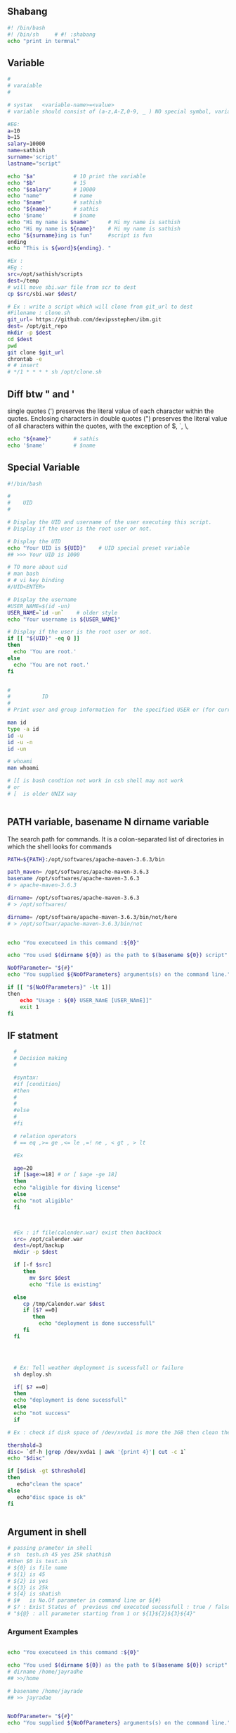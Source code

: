 ** Shabang
#+BEGIN_SRC sh
  #! /bin/bash
  #! /bin/sh     # #! :shabang
  echo "print in termnal"
#+END_SRC
** Variable
#+BEGIN_SRC sh
  #
  # varaiable 
  #

  # systax   <variable-name>=<value>
  # variable should consist of (a-z,A-Z,0-9, _ ) NO special symbol, variable should not start with number

  #EG:
  a=10
  b=15
  salary=10000
  name=sathish
  surname='script'
  lastname="script"         

  echo "$a"            # 10 print the variable
  echo "$b"            # 15
  echo "$salary"       # 10000
  echo "name"          # name 
  echo "$name"         # sathish
  echo "${name}"       # sathis
  echo '$name'         # $name
  echo "Hi my name is $name"      # Hi my name is sathish
  echo "Hi my name is ${name}"    # Hi my name is sathish
  echo "${surname}ing is fun"     #script is fun
  ending
  echo "This is ${word}${ending}. "

  #Ex : 
  #Eg : 
  src=/opt/sathish/scripts
  dest=/temp
  # will move sbi.war file from scr to dest
  cp $src/sbi.war $dest/

  # Ex : write a script which will clone from git_url to dest
  #Filename : clone.sh
  git_url= https://github.com/devipsstephen/ibm.git
  dest= /opt/git_repo
  mkdir -p $dest
  cd $dest
  pwd
  git clone $git_url
  chrontab -e
  # # insert
  # */1 * * * * sh /opt/clone.sh  

#+END_SRC

** Diff btw " and ' 
single quotes (') preserves the literal value of each character within the quotes. 
Enclosing characters in double quotes (") preserves the literal value of all characters within the quotes, with the exception of $, `, \,

#+BEGIN_SRC sh
echo "${name}"       # sathis
echo '$name'         # $name
#+END_SRC

** Special Variable
#+BEGIN_SRC sh
#!/bin/bash

#
#    UID
# 

# Display the UID and username of the user executing this script.
# Display if the user is the root user or not.

# Display the UID
echo "Your UID is ${UID}"    # UID special preset variable 
## >>> Your UID is 1000

# TO more about uid 
# man bash
# # vi key binding
#/UID<ENTER>

# Display the username
#USER_NAME=$(id -un)
USER_NAME=`id -un`    # older style 
echo "Your username is ${USER_NAME}"

# Display if the user is the root user or not.
if [[ "${UID}" -eq 0 ]]
then
  echo 'You are root.'
else
  echo 'You are not root.'
fi


#
#          ID
#
# Print user and group information for  the specified USER or (for current user

man id
type -a id
id -u
id -u -n
id -un

# whoami
man whoami

# [[ is bash condtion not work in csh shell may not work
# or 
# [  is older UNIX way


#+END_SRC

** PATH variable,  basename N dirname variable

The search path for commands.  
It is  a  colon-separated  list of directories  in  which  the  shell looks for commands
#+BEGIN_SRC sh
PATH=${PATH}:/opt/softwares/apache-maven-3.6.3/bin

path_maven= /opt/softwares/apache-maven-3.6.3 
basename /opt/softwares/apache-maven-3.6.3
# > apache-maven-3.6.3

dirname= /opt/softwares/apache-maven-3.6.3
# > /opt/softwares/

dirname= /opt/software/apache-maven-3.6.3/bin/not/here
# > /opt/softwar/apache-maven-3.6.3/bin/not
#+END_SRC

#+BEGIN_SRC sh

echo "You executeed in this command :${0}"

echo "You used $(dirname ${0}) as the path to $(basename ${0}) script"

NoOfParameter= "${#}"
echo "You supplied ${NoOfParameters} arguments(s) on the command line."

if [[ "${NoOfParameters}" -lt 1]]
then 
    echo "Usage : ${0} USER_NAmE [USER_NAmE]]"
    exit 1
fi

#+END_SRC

** IF statment 
#+BEGIN_SRC sh
  #
  # Decision making
  #

  #syntax:
  #if [condition]
  #then
  #
  #
  #else
  #
  #fi

  # relation operators
  # == eq ,>= ge ,<= le ,=! ne , < gt , > lt 

  #Ex

  age=20
  if [$age>=18] # or [ $age -ge 18]
  then
  echo "aligible for diving license"
  else
  echo "not aligible"
  fi



  #Ex : if file(calender.war) exist then backback
  src= /opt/calender.war
  dest=/opt/backup
  mkdir -p $dest

  if [-f $src]
     then
       mv $src $dest
       echo "file is existing"
       
  else
     cp /tmp/Calender.war $dest
     if [$? ==0]
        then 
          echo "deployment is done successfull"
     fi
  fi




  # Ex: Tell weather deployment is sucessfull or failure 
  sh deploy.sh

  if[ $? ==0]
  then
  echo "deployment is done sucessfull"
  else 
  echo "not success"
  if

# Ex : check if disk space of /dev/xvda1 is more the 3GB then clean the space

thershold=3
disc= `df-h |grep /dev/xvda1 | awk '{print 4}'| cut -c 1`
echo "$disc"

if [$disk -gt $threshold]
then 
   echo"clean the space"
else
   echo"disc space is ok"
fi


#+END_SRC

** Argument in shell
#+BEGIN_SRC sh
  # passing prameter in shell 
  # sh  tesh.sh 45 yes 25k shathish
  #then $0 is test.sh
  # ${0} is file name
  # ${1} is 45
  # ${2} is yes
  # ${3} is 25k
  # ${4} is shatish
  # $#   is No.Of parameter in command line or ${#}
  # $? : Exist Status of  previous cmd executed sucessfull : true / false(not exectued sucessfull)
  # "${@} : all parameter starting from 1 or ${1}${2}${3}${4}"
#+END_SRC
*** Argument Examples
#+BEGIN_SRC sh

echo "You executeed in this command :${0}"

echo "You used $(dirname ${0}) as the path to $(basename ${0}) script"
# dirname /home/jayradhe
## >>/home

# basename /home/jayrade
## >> jayradae


NoOfParameter= "${#}"
echo "You supplied ${NoOfParameters} arguments(s) on the command line."

if [[ "${NoOfParameters}" -lt 1]]
then 
    echo "Usage : ${0} USER_NAmE [USER_NAmE]]"
    exit 1
fi

# Generate and display a password for each parameter
do
 PASSWORD=$(date +%s%N | sha256sum | head -c48)
  echo "${USER_NAME}: ${PASSWORD}"
done
#+END_SRC

** READ 
read -p “ prompt_text”

Here we read the data along with some hint text . The hint text helps the user in what he/she has to enter . -p here stands for the prompt . The hint text also called the prompt text.
#+BEGIN_SRC sh
#!/bin/bash

# This script creates an account on the local system.
# You will be prompted for the account name and password.

# Ask for the user name.
read -p 'Enter the username to create: ' USER_NAME 

# Ask for the real name.
read -p 'Enter the name of the person who this account is for: ' USER_DETAILS

# Ask for the password.
# read -p 'Enter the password to use for the account: ' PASSWORD

read -s -p "Enter Password: " password
echo $password

# Create the user.
useradd -c "${USER_DETAILS}" -m ${USER_NAME}

# Set the password for the user.
# NOTE: You can also use the following command:
#    echo "${USER_NAME}:${PASSWORD}" | chpasswd
echo ${PASSWORD} | passwd --stdin ${USER_NAME}

# Force password change on first login.
passwd -e ${USER_NAME}
#+END_SRC
** RANDOm 
#+BEGIN_SRC sh
#!/bin/bash

# This script generates a list of random passwords.

# A random number as a password.
PASSWORD="${RANDOM}"
echo "${PASSWORD}"

# Three random numbers together.
PASSWORD="${RANDOM}${RANDOM}${RANDOM}"
echo "${PASSWORD}"

# Use the current date/time as the basis for the password.
PASSWORD=$(date +%s)
echo "${PASSWORD}"

# Use nanoseconds to act as randomization.
PASSWORD=$(date +%s%N)
echo "${PASSWORD}"

# A better password.
PASSWORD=$(date +%s%N | sha256sum | head -c32)
echo "${PASSWORD}"

# An even better password.
PASSWORD=$(date +%s%N${RANDOM}${RANDOM} | sha256sum | head -c48)
echo "${PASSWORD}"

# Append a special character to the password.
SPECIAL_CHARACTER=$(echo '!@#$%^&*()_-+=' | fold -w1 | shuf | head -c1)
echo "${PASSWORD}${SPECIAL_CHARACTER}"

# shuf 
echo "karthik" | fold -w1                # print each character in order
echo "karthik" | fold -w1| shuf          # print each character in random order
echo "karthik" | fold -w1| shuf |head -c1 # print one character in random
 
#+END_SRC
** RANDOm II
#+BEGIN_SRC sh
#!/bin/bash

# This script generates a random password for each user specified on the comand line.

# Display what the user typed on the command line.
echo "You executed this command: ${0}"

# Display the path and filename of the script.
echo "You used $(dirname ${0}) as the path to the $(basename ${0}) script."

# Tell them how many arguments they passed in.
# (Inside the script they are parameters, outside they are arguments.)
NUMBER_OF_PARAMETERS="${#}"
echo "You supplied ${NUMBER_OF_PARAMETERS} argument(s) on the command line."

# Make sure they at least supply one argument.
if [[ "${NUMBER_OF_PARAMETERS}" -lt 1 ]]
then
  echo "Usage: ${0} USER_NAME [USER_NAME]..."
  exit 1
fi

# Generate and display a password for each parameter.
for USER_NAME in "${@}"
do
  PASSWORD=$(date "+%s %N" | sha256sum | head -c48)
  echo "${USER_NAME}: ${PASSWORD}"
done
#+END_SRC

** Example 
deployment process:
- step 1:
   - check file is existing or not is /opt
   - if yes :take back up to buackup folder
   - if no 
      - cp new war file to deployment folder /opt
or
#+BEGIN_SRC sh
if [ -f /opt/Calender.war]
then
# if exist
mv
# create file copy
else
   #cp
fi
#+END_SRC
** Example 
deployment :
To developers
To System Integration and Testing
To Preproduction
To production 

#+BEGIN_SRC sh
#! /bin/sh
#FILEName : deployment.sh
env = $1
if ['dev' = $env ] &&[/opt/Calender.war]
then 
cp /tem/*.war /opt/dev
fi

if ['sit' = $env ]
then 
cp /tem/*.war /opt/sit
fi
if ['preprod' = $env ]
then 
cp /tem/*.war /opt/preprod
fi
if ['prod' = $env ]
then 
cp /tem/*.war /opt/prod
fi

## sh deployment.sh sit
#+END_SRC
** If Condition Statment
#+BEGIN_SRC sh
#!/bin/bash

This script demonstrates the case statement.

Instead of an if statement like this, consider using a case statement instead.
if [[ "${1}" = 'start' ]]
then
  echo 'Starting.'
elif [[ "${1}" = 'stop' ]]
then
  echo 'Stopping.'
elif [[ "${1}" = 'status' ]]
then
  echo 'Status:'
else
  echo 'Supply a valid option.' >&2
  exit 1
fi
#+END_SRC

#+BEGIN_SRC sh
! /bin/bash
file=$1
if [ -e $file ]
then
	echo -e "File $file exists"
else
	echo -e "File $file doesnt exists"
fi
#+END_SRC

#+BEGIN_SRC sh
#!/bin/bash
echo "Please enter first number"
read first
echo "Please enter second number"
read second

if [ $first -eq 0 ] && [ $second -eq 0 ]
then
	echo "Num1 and Num2 are zero"
elif [ $first -eq $second ]
then
	echo "Both Values are equal"
elif [ $first -gt $second ]
then
	echo "$first is greater than $second"
else
	echo "$first is lesser than $second"
fi
#+END_SRC

#+BEGIN_SRC sh
if [ “$1” == “moo” ] 
then
    echo "$1 is moo" 
fi
# Note: you can also use a single “=” instead of a double one.
#+END_SRC

#+BEGIN_SRC sh

if [ `whoami` != 'root' ]; then
	echo "Executing the installer script"
else
	echo "Root is not allowed to execute the installer script"
fi
#+END_SRC
** If vs Switch 
#+BEGIN_SRC sh
!/bin/bash

This script demonstrates the case statement.

Instead of an if statement like this, consider using a case statement instead.
if [[ "${1}" = 'start' ]]
then
  echo 'Starting.'
elif [[ "${1}" = 'stop' ]]
then
  echo 'Stopping.'
elif [[ "${1}" = 'status' ]]
then
  echo 'Status:'
else
  echo 'Supply a valid option.' >&2
  exit 1
fi

This ideal format of a case statement follows.
case "${1}" in
  start)
    echo 'Starting.'
    ;;
  stop)
    echo 'Stopping.'
    ;;
  status|state|--status|--state)
    echo 'Status:'
    ;;
  *)
    echo 'Supply a valid option.' >&2
    exit 1
    ;;
esac


Here is a compact version of the case statement.

case "${1}" in
  start) echo 'Starting.' ;;
  stop) echo 'Stopping.' ;;
  status) echo 'Status:' ;;
  *)
    echo 'Supply a valid option.' >&2
    exit 1
    ;;
esac

#+END_SRC

#+BEGIN_SRC sh

# This ideal format of a case statement follows.
case "${1}" in
  start)
    echo 'Starting.'
    ;;
  stop)
    echo 'Stopping.'
    ;;
  status|state|--status|--state)
    echo 'Status:'
    ;;
  *)
    echo 'Supply a valid option.' >&2
    exit 1
    ;;
esac



#+END_SRC
**  Switch Statment II
#+BEGIN_SRC sh
# Here is a compact version of the case statement.
case "${1}" in
  start) echo 'Starting.' ;;
  stop) echo 'Stopping.' ;;
  status) echo 'Status:' ;;
  *)
    echo 'Supply a valid option.' >&2
    exit 1
    ;;
esac
#+END_SRC
** for Loop
The `for' loop executes a sequence of commands for each member in list of items.  
If `in WORDS ...;' is not present, then `in "$@"' is assumed.  
For each element in WORDS, NAME is set to that element, and the COMMANDS are executed.

more information man bash #vi /Specia Parameters  or @

#+BEGIN_SRC sh
# for $vari in 1 2 3 4 5 
# do
# #statement
#done

#! i in 1 2 3 4 5 
for i in 1 2 3 4 5
do 
  echo "$i"
  echo "$i"
done

cat name
#sathish
#sanjay
#prabhakar
#karthik
#vijay
#santhosh
#prasad
#ravi
#raa
#ggg
#hh
#kk

# for i in $(cat people_data.csv); do  echo "$i"; done
for i in `cat name`
do
echo "$i"
done

touch test 
vi test 
# welcom 
cp test test2
cp test test3

#FileName: file.sh
#! /bin/sh

for file in /d/chola/*
do 
   if ["${file}" == "/d/chola/test"]
      then
       sed -i 's/welcome/devops/g'
      fi
done


for i in `cat /d/chola/test`
do
  echo "$i" |sed -i 's/welcome/devops/g'
done
#+END_SRC

** while and Shift loop
#+BEGIN_SRC sh
#!/bin/bash

# Demonstrate the use of shift and while loops.

# Display the first three parameters.
echo "Parameter 1: ${1}"
echo "Parameter 2: ${2}"
echo "Parameter 3: ${3}"
echo

# Loop through all the positional parameters.
while [[ "${#}" -gt 0 ]]
do
  echo "Number of parameters: ${#}"
  echo "Parameter 1: ${1}"
  echo "Parameter 2: ${2}"
  echo "Parameter 3: ${3}"
  echo
  shift
done


#+END_SRC

** Switch 
#+BEGIN_SRC sh  syntax
env=moday
case "$env" in 

"monday") echo "monday";;
"tuesday") echo "tuesday";;
"*") echo "invalid opearation"
esac
#+END_SRC

#+BEGIN_SRC sh 
#! /bin/sh
day= $1
case $day in 
"monday") 
echo "this is monday"
;;
case $day in 
"tue") 
echo "this is tuesday"
;;
"*")
echo "invalid"
;;
esac

#+END_SRC

** Function

#+BEGIN_SRC sh
env = $1

# delete all files in tmp fodler
delete()
{
rm -rf /tmp/*
}

# copy sbi.war file to username at ip:x.x.x.x  at /tmp

deploy()
{username= $1
passwd=$2
scp sbi.war $username@$passwd: /tmp
}

if evn == dev
then 
deploy dev 192.145.67.8
fi 

if evn == sit     # System Integration and Testing
then 
deploy dev 192.145.67.8
fi 

if evn == preprod
then 
deploy dev 192.145.67.8
fi 

if evn == prod
then 
deploy dev 192.145.67.8
fi 

#+END_SRC

#+BEGIN_SRC sh
log(){
# local: The  scope variable inside func exist
# "${@} : all parameter starting from 1 or ${1}${2}${3}${4}"

local message= "${@}"
echo "${message}" 
}
log 'Hello!'
log 'This is fun'

# Or
function log{
  echo 'You called the log function'
}
#+END_SRC
*** Example
#+BEGIN_SRC sh
  log(){
   local VERBOSE="${1}"
   shift
   local message= "${@}"         
   if [["${VERBOSE}"= 'true' ]]
   then 
       echo "${message}"
   fi 
  }
  log 'true' 'Hello!'

  VERBOSE='true'
  log "${VERBOSE}" 'Hello!'
  log "${VERBOSE}" 'This is fun'

  # 
  #       READ ONLY VARIABE
  #
  log(){
   local message= "${@}"         
   if [["${VERBOSE}"= 'true' ]]
   then 
       echo "${message}"
   fi 
  }

  readonly VERBOSE='true'
  log  'Hello!'
  log 'This is fun'


  #
  #    Send msg to sys logger
  #
  type -a logger
  man logger
  logger 'Hello from udemy course this is linux course'
  sudo tail /var/log/messages

  logger -t myscript 'Tagging on'

#+END_SRC
*** Functoin for backup files
#+BEGIN_SRC sh
#!/bin/bash

# This script demonstrates the use of functions.

log() {
  # This function sends a message to syslog and to standard output if VERBOSE is true.

  local MESSAGE="${@}"
  if [[ "${VERBOSE}" = 'true' ]]
  then
    echo "${MESSAGE}"
  fi
  logger -t luser-demo10.sh "${MESSAGE}"
}

backup_file() {
  # This function creates a backup of a file.  Returns non-zero status on error.

  local FILE="${1}"

  # Make sure the file exists.
  if [[ -f "${FILE}" ]]
  then
    local BACKUP_FILE="/var/tmp/$(basename ${FILE}).$(date +%F-%N)"
    log "Backing up ${FILE} to ${BACKUP_FILE}."

    # The exit status of the function will be the exit sta tus of the cp command.
    cp -p ${FILE} ${BACKUP_FILE}
  else
    # The file does not exist, so return a non-zero exit status.
    return 1
  fi
}

readonly VERBOSE='true'
log 'Hello!'
log 'This is fun!'

backup_file /etc/passwd

# Make a decision based on the exit status of the function.
# Note this is for demonstration purposes.  You could have
# put this functionality inside of the backup_file function.
if [[ "${?}" -eq '0' ]]
then
  log 'File backup succeeded!'
else
  log 'File backup failed!'
  exit 1
fi
#+END_SRC
** Regular expression 
Regular Expression
 - Flexible search pattern
 - made up of:
   - anchors        - specify
   - character sets - what is searched
   - modifiers      - specify  how many times the previous character set  is repeted
|-----------+--------------------------------------------------------------------|
| ANCHORS   |                                                                    |
|-----------+--------------------------------------------------------------------|
| .(period) | any char except '\n'                                               |
| ^         | matches start of string                                            |
| *         | matches up zero or more time the preceding character               |
| $         | matches end of string                                              |
| \         | Represent special  character                                       |
| ()        | Group of regural Expression                                        |
| ?         | match up exactly one character                                     |
| {n}       | matches the preceding char appearing 'n' times exactly             |
| {n,m}     | matches the preceding char appearing 'n' times but not more than m |
| {n,}      | matches the preceding char appearing 'n' times or more             |
|           |                                                                    |

Extended Regular Expression
| \+ | matches one or more occurrence of the previous character |
| \? | matches zero or one occurrence of previous character     |
| {} | Brace Expression                                        |


#+BEGIN_SRC sh
cat sample |grep ^a  #
cat sample | grep t$
echo -e "apple\npant\npeople" |grep -E p\{2}   # apple 
echo -e "bat\nant\neat\npant\ntaste" | grep "a\+t" # bat, eat

echo -e "bat\nhat\nrat\nsat\neat\npeople" |grep '[b,h]at'
#bat
#hat
# asdfbatadfadsd
# adfahatadfad

echo -e "0324-241-341" |grep '[0-9][0-9][0-9][0-9]'
# 0324-241-341
echo -e "0324-241-341" |grep -oP '[0-9]{3}'
# 032
# 241
# 341

grep -n ^'work' GNULicense.txt # line starting with work
grep -n 'work'$ GNULicense.txt # line ending with work
grep -n 'th..' GNULicense.txt 
#the that this....etc
#Exception want to search for []
grep -n '\[\]' GNULicense.txt
grep -n '\<work\>' GNULicense.txt # search for word "work" with no starting and ending extentions

# global serach using regular expression
# grep -i # ignore case
# grep -
#+END_SRC

** cut and Awk
#+BEGIN_SRC sh
#type -c 1 <file_name> type -a cut # cut is not a shell build in but
stand alone property man cut

cut -c 1 /etc/passwd 
cut -c 4-7 /etc/passwd 
cut -c 4- /etc/passwd 
cut -c 1,3,5,9 /etc/passwd 
cut -c 1 /etc/passwd 
echo "aefdadsfa\tasfadfad"  #>>> aefdadsfa\tasfadfad 
echo -e "aefdadsfa\tasfadfad" #>>> aefdadsfaasfadfad 
echo -e "aefdadsfa\nasfadfad" #>>> aefdadsfa #asfadfad
echo -e 'one\ttwo\tthree'| cut -f 1 # f : field 
echo -e  'one\ttwo\tthree'| cut -f 2 # f : field 
echo -e 'one\ttwo\tthree'| cut -f 3 # f : field
 
echo 'one,two,three' |cut -d ',' -f 1 # correct way to do 
echo  'one,two,three' |cut -d , 2 # Error 
echo 'one,two,three' |cut -d, 3 #  Error 
echo 'one\two\three' |cut -d \ 3 #ERROR : 
echo 'one\two\three'  |cut -d '\' -f 3 #Correct way

  # print the uid of password in/etc/passwrd 
cut -d ':' -f 1,3  /etc/passwd 
echo 'first,last' > people.csv 
echo 'John,Smitt'>>people.csv 
echo 'firstly,masdfaf' >>people.csv 
echo 'mr.john,sim'  >>people.csv 
cat peopel.csv 
cut -d ',' -f 1 people.csv
grep 'first' people.csv 
grep 'first,last' people.csv
grep '^first' people.csv # start with first 
grep 't$' people.csv# end  #   with t 
grep -v '^first,last' peopel.csv # doesn't match w
grep -v '^first,last' peopel.csv |cut -d ',' -f1 John firstlylsmr.firstly

  #or cut -d ',' -f people | grep -v '^first$' # regexp are be used on
  grep command

cat people_data.csv Data: firstData:last Data: JohnData:Smitt Data:
  firstlyData:mclasty Data: mr.firstlyData:mclasty 
cut -d ':' -f 2 people_data.csv # above peopel_data we can't seperate it only by using
cut but we can do it by awk command

awk -F {Data:} '{print $2}' people_data.csv

# Example :
cut -d ':' -f 1,3 /etc/passwd 
awk -F ':' '{print $1, $3}' /etc/passwd # here , is space in output
awk -F ':' '{print $1$3}' /etc/passwd # here , is space in output
# awk has special variable called OFS:Output Field Seperator


# to change the variable in awk use -v option
awk -F ':' -v OFS=',' '{print $1,$3}' /etc/passwd
awk -F ':' '{print "COL: " $1 $3}' /etc/passwd
# cut : can't arrange the order in which it print output
# awk : can do it
cut -d ':' -f 3,1 /etc/passwd
awk -F ':' '{print $3,$1}' /etc/passwd
awk -F ':' '{print "UID: " $3 "LOGIN:" $1}' /etc/passwd

# PRINT LAST (FIELD or Colum)
awk -F ':' '{print $NF}' /etc/passwd
awk -F ':' '{print $(NF-1)}' /etc/passwd

  #
  # Example : 
  #
  history > sqlcommands
  sed 's/^[ ]*[0-9]*[ ]//' sqlcommands > sqlcommands2 
  #
  #
  history | cut -c 8-
  history | awk '{$1="";print substr($0,2)}'
  history | sed 's/^[ ]*[0-9]\+[ ]*//'
  history | awk '{$1="";print}'
  history | awk '{$1="";print $0 }'

  # alias history="history | sed 's/^[ ]*[0-9]\+[ ]*//'"




  #
  #  Irregular or improper arrangement of to data
  #
  echo 'L1C1     L1C2' > lines
  echo '    L2C1 L2C2   '>> lines
  echo '  L3C1    L3C2 '  >>lines
  echo -e 'L4C1\tl4c2'  >>lines

  cat lines

  awk '{print $1,$2}' lines 
#+END_SRC

*** Exampel : Find all Network pork using Awk 
#+BEGIN_SRC sh
#!/bin/bash

# This script shows the open network ports on a system.
# Use -4 as an argument to limit to tcpv4 ports.

netstat -nutl ${1} | grep : | awk '{print $4}' | awk -F':' '{print $NF}'
#+END_SRC
** Sort and uniq 
#+BEGIN_SRC sh
sort /etc/passwd |less
sort -r /etc/passwd  # print in reverse order
# sort with numbers
cut -d ':' -f 3 /etc/passwd | sort   # not sorted numerically
cut -d ':' -f 3 /etc/passwd | sort -n  # sort by nubmer
cut -d ':' -f 3 /etc/passwd | sort -nr  # reverse sort

#
# du : disk usage
# 
sudo du /var # two colum , 1st colum: amount of memory used in KB ,2nd colum: which dir used space
sudo du -h /var # human readable form 

# print in space in order
sudo du -h /var |sort  # not sorted in numeriacally order
sudo du -h /var |sort -n
sudo du -h /var |sort -h



# sort prot (may consist of dublicates)
netstat -nutl  | grep ':' | awk '{print $4}'| awk -F ':' '{print $NF}'|sort -n

# sort with unique or(no dublicates)
netstat -nutl  | grep ':' | awk '{print $4}'| awk -F ':' '{print $NF}'|sort -nu
#or 
# sort with unique or(no dublicates)
netstat -nutl  | grep ':' | awk '{print $4}'| awk -F ':' '{print $NF}'|sort -n|  uniq 

# NOT Unique : doesn't support without sort (sort -n)


# Know who many occurance or count
netstat -nutl  | grep ':' | awk '{print $4}'| awk -F ':' '{print $NF}'|sort -n|  uniq -c

# How many times sys log is generating
sudo cat /var/log/messages | awk '{print $5}'|sort| uniq-c| sort -n


# what are the ip which are hitting the most

 wc /etc/passwd
wc -w /etc/passwd       # word count -w
wc -c /etc/passwd       # byte count -c
wc -l /etc/passwd       # line conut -l

# How many accout are using bash shell
grep bash /etc/passwd | wc -l
grep -c bash /etc/passwd

# sort passwd using uid (3 colum)
cat /etc/passwd | sort -t ':' -k 3 -n -r 
# by default sort uses "white space" as field seperator but 
# we can specify the field seperator by 't'
# which field should be used ? is given by key 

cat access_log |cut -d '"' -f 2 # or 
cut -d '"' -f 2 access_log |cut -d ' ' -f 2
awk '{print $7}' acess_log
cut -d '"' -f 2 access_log |cut -d ' ' -f 2| sort|uniq -c |sort -n
# display top 3 cmd
cut -d '"' -f 2 access_log |cut -d ' ' -f 2| sort|uniq -c |sort -n|tail -3
#+END_SRC

#+BEGIN_SRC sh
#!/bin/bash

# Display the top three most visited URLs for a given web server log file.

LOG_FILE="${1}"
#
# check if log file exist
# 
if [[ ! -e "${LOG_FILE}" ]] # Not existing file 
then
  echo "Cannot open ${LOG_FILE}" >&2
  exit 1
fi

cut -d '"' -f 2 ${LOG_FILE} | cut -d ' ' -f 2 | sort | uniq -c | sort -n | tail -3
#+END_SRC

*** Exersice 
**** Goal:
The goal of this exercise is to create a shell script that displays the number of failed login attempts
by IP address and location.
**** Scenario:
One day you received a call about a user being locked out of their account. Being the awesome
sysadmin that you are, you decided to look at the log files to see why this person's account was
locked. While doing so, you happened to notice hundreds thousands of failed login attempts!
You decide you need a way to quickly summarize the failed login attempts. That way you can
quickly decide if an IP address needs to blocked.
**** Shell Script Requirements:
You think about what the shell script must do and how you would like it operate. You come up with
the following list.

**** The script:
- Is named "show-attackers.sh ".
- Requires that a file is provided as an argument. If a file is not provided or it cannot be read, then the script will display an error message and exit with a status of 1.
- Counts the number of failed login attempts by IP address. If there are any IP addresses with more than 10 failed login attempts, the number of attempts made, the IP address from which those attempts were made, and the location of the IP address will be displayed.
  - Hint: use the geoiplookup command to find the location of the IP address.
- Produces output in CSV (comma-separated values) format with a header of "Count,IP,Location".
**** Solution
#+BEGIN_SRC sh
# look contant of file
cat /home/jayradhe/Workspace/Linux_script/udemy_exercises/syslog-sample 

grep 'Failed' syslog-sample | awk -F 'from ' '{print $2}'|cut -d ' ' -f 1 #or
grep 'Failed' syslog-sample | awk -F 'from ' '{print $2}'|awk '{print $1}' 
#or
grep 'Failed' syslog-sample | awk '{print $(NF -3)}'|sort|uniq -c|sort -nr

# find ip address 
geoiplookup 182.100.67.59

grep 'Failed' syslog-sample | awk '{print $(NF -3)}'|sort|uniq -c|sort -nr| whle read COUNT IP
do 
# If no.of failed attempts is greater than limit , display count,Ip,Location
  if [[ "${COUNT}" -gt 10 ]]
  then
#    Location = $(geoiplookup ${IP})
    Location = $(geoiplookup ${IP} | awk -F ', ' '{print $2}') # remove umwanted data
#    echo "${COUNT} ${IP} $ {LOCATION}"
    echo "${COUNT}, ${IP}, $ {LOCATION}"
  fi
done
####################################################################
#!/bin/bash

# Count the number of failed logins by IP address.
# If there are any IPs with over LIMIT failures, display the count, IP, and location.

LIMIT='10'
LOG_FILE="${1}"

# Make sure a file was supplied as an argument.
# 
if [[ ! -e "${LOG_FILE}" ]]
then 
  echo "Cannot open log file: ${LOG_FILE}" >&2
  exit 1
fi

# Display the CSV header.
echo 'Count,IP,Location'

# Loop through the list of failed attempts and corresponding IP addresses.
grep Failed ${LOG_FILE} | awk '{print $(NF - 3)}' | sort | uniq -c | sort -nr |  while read COUNT IP
do
  # If the number of failed attempts is greater than the limit, display count, IP, and location.
  if [[ "${COUNT}" -gt "${LIMIT}" ]]
  then
    LOCATION=$(geoiplookup ${IP} | awk -F ', ' '{print $2}')
    echo "${COUNT},${IP},${LOCATION}"
  fi
done
exit 0
#+END_SRC
** Sed and Streams (find and replace)
 Sed = Stream editor
A stream is data that travels from :
- One process to another through a pip
- One file to another as a redirect
- One device to another.

Standard Input = Standard Input Stream, etc
Strems are typically textual data

Sed perform text transformations on streams
Example :
 - Substitute some text for other text
 - Remvoe lines
 - Append textg after given lines
 - Insert text before certain lines

Sed is used programmatically,not interactively
sed is 
#+BEGIN_SRC sh
## syantax : sed's/search-pattern/replacement-string/flags'
echo 'Dwight is the assistant regional manager.' > manager.txt
cat manager.txt
sed 's/assistant/assistant to the/' manager.txt# s :substitute cmd
# sed also allow regex for search and repalce

# the original file is not alter or change
 cat manager.txt

# to change original file
sed 's/assistant/assistant to the/' manager.txt


# Case insensitive :
echo 'I love my prabhupad' love.txt
sed 's/PRABHUPAD/HH A.C.PRABHUPAD/i' love.txt
echo 'This is line2' >> love.txt 

# By default sed replace first pattern on line  but not on whole line or multi accurance in same line .
# replace  muti-occurance we use g-flage
sed 's/PRABHUPAD/HH A.C.PRABHUPAD/g' love.txt
sed 's/PRABHUPAD/HH A.C.PRABHUPAD/2' love.txt # only 2nd occarance is changed

# create a backup
sed -i.bak  's/assistant/assistant to the/' manager.txt


#+END_SRC
** Deletig and Disabling Linux
type -a userdel    # not found
which userdel      # no userdel in 
3) options : userdel cmd is outside the path of shell 
#+BEGIN_SRC sh


#+END_SRC
** I/O redirection 

#+BEGIN_SRC sh
#!/bin/bash

# This script demonstrates I/O redirection.

# Redirect STDOUT to a file.
FILE="/tmp/data"
head -n1 /etc/passwd > ${FILE}

# Redirect STDIN to a program.
read LINE < ${FILE}
echo "LINE contains: ${LINE}"

# Redirect STDOUT to a file, overwriting the file.
head -n3 /etc/passwd > ${FILE}
echo
echo "Contents of ${FILE}:"
cat ${FILE}

# Redirect STDOUT to a file, appending to the file.
echo "${RANDOM} ${RANDOM}" >> ${FILE}
echo "${RANDOM} ${RANDOM}" >> ${FILE}
echo
echo "Contents of ${FILE}:"
cat ${FILE}

# Redirect STDIN to a program, using FD 0.
read LINE 0< ${FILE}
echo
echo "LINE contains: ${LINE}"

# Redirect STDOUT to a file using FD 1, overwriting the file.
head -n3 /etc/passwd 1> ${FILE}
echo
echo "Contents of ${FILE}:"
cat ${FILE}

# Redirect STDERR to a file using FD 2.
ERR_FILE="/tmp/data.err"
head -n3 /etc/passwd /fakefile 2> ${ERR_FILE}
echo
echo "Contents of ${ERR_FILE}:"
cat ${ERR_FILE}

# Redirect STDOUT and STDERR to a file.
head -n3 /etc/passwd /fakefile &> ${FILE}
echo
echo "Contents of ${FILE}:"
cat ${FILE}

# Redirect STDOUT and STDERR through a pipe.
echo
head -n3 /etc/passwd /fakefile |& cat -n

# Send output to STDERR
echo "This is STDERR!" >&2

# Discard STDOUT
echo
echo "Discarding STDOUT:"
head -n3 /etc/passwd /fakefile > /dev/null

# Discard STDERR
echo
echo "Discarding STDERR:"
head -n3 /etc/passwd /fakefile 2> /dev/null

# Discard STDOUT and STDERR
echo
echo "Discarding STDOUT and STDERR:"
head -n3 /etc/passwd /fakefile &> /dev/null

# Clean up
rm ${FILE} ${ERR_FILE} &> /dev/null


#+END_SRC

** Parsing Command Line Option (getopts)
#+BEGIN_SRC sh
# getopts is builtin #type -a getopts
# help getopts | less
# Getopts is used by shell procedures to parse position parameters
#!/bin/bash

# This script generates a random password.
# The user can set the password length with -l and add a special character with -s.

# Verbose mode can be enabled with -v.

usage() {
  echo "Usage: ${0} [-vs] [-l LENGTH]" >&2
  echo 'Generate a random password.' >&2
  echo '  -l LENGTH  Specify the password length.' >&2
  echo '  -s         Append a special character to the password.' >&2
  echo '  -v         Increase verbosity.' >&2
  exit 1
}

log() {
  local MESSAGE="${@}"
  if [[ "${VERBOSE}" = 'true' ]]
  then
    echo "${MESSAGE}"
  fi
}

# Set a default password length.
LENGTH=48

while getopts vl:s OPTION
do
  case ${OPTION} in
    v)
      VERBOSE='true'
      log 'Verbose mode on.'
      ;;
    l)
      LENGTH="${OPTARG}"
      ;;
    s)
      USE_SPECIAL_CHARACTER='true'
      ;;
    ?)
      usage
      ;;
  esac
done

# Remove the options while leaving the remaining arguments.
shift "$(( OPTIND - 1 ))"

if [[ "${#}" -gt 0 ]]
then
  usage
fi

log 'Generating a password.'

PASSWORD=$(date +%s%N${RANDOM}${RANDOM} | sha256sum | head -c${LENGTH})

# Append a special character if requested to do so.
if [[ "${USE_SPECIAL_CHARACTER}" = 'true' ]]
then
  log 'Selecting a random special character.'
  SPECIAL_CHARACTER=$(echo '!@#$%^&*()_-+=' | fold -w1 | shuf | head -c1)
  PASSWORD="${PASSWORD}${SPECIAL_CHARACTER}"
fi

log 'Done.'
log 'Here is the password:'

# Display the password.
echo "${PASSWORD}"

exit 0

#+END_SRC
** Redirect a file 
Every process three File Descriptors :
- FD 0 STDIN  # Input
- FD 1 STDOUT # output
- FD 2 STDERR # error 

#+BEGIN_SRC sh
id -un > id
"${UID}" > uid

# set password from file/variable
echo "secret" > password
sudo pass --stdin einstein < password

# create a password 
data | sha256sum | head -c10 >> password

######################################################33
# Redirect STDOUT to a file.
######################################################33

FILE="/tmp/data"
head -n1 /etc/passwd > ${FILE}

######################################################33
# Redirect STDIN to a program.
######################################################33

read LINE < ${FILE}
echo "LINE contains: ${LINE}"

######################################################33
# Redirect STDOUT to a file, overwriting the file.
######################################################33

head -n3 /etc/passwd > ${FILE}
echo
echo "Contents of ${FILE}:"
cat ${FILE}

echo "secret" > password_file
cat password_file


######################################################33
# Redirect STDOUT to a file, appending to the file
######################################################33
echo "${RANDOM} ${RANDOM}" >> ${FILE}
echo "${RANDOM} ${RANDOM}" >> ${FILE}
echo
echo "Contents of ${FILE}:"
cat ${FILE}


READ X < /etc/centos-release   # implicit and 
READ X 0< /etc/centos-release  # explicit
READ X 0 < /etc/centos-release # SYANTAX ERROR
echo "${UDI}" > uid
echo "${UDI}" 1> uid

man head # print 1st 10 lines of each File to standard output, with more tha t 1file
head  -n1 /etc/passwd /etc/hosts

# If file not exis then 

head  -n1 /etc/passwd /etc/hosts /etc/fakefile  
# output in terminal is : Has both std output and std error message
# STDOUTPUT : Are stored in head.out
# STDERROR : Are stored in head.err

########################################################33
# RE DIRECT : STDOUT, and print STDERROR
#######################################################33 
head  -n1 /etc/passwd /etc/hosts /etc/fakefile > head.out # Error message is re-directed to head.out but printed in terminal

########################################################33
# RE DIRECT : STDERROR
#######################################################33 
head  -n1 /etc/passwd /etc/hosts /etc/fakefile 2> head.err # Error message is re-directed to head.out but printed in terminal

#######################################################33#
# RE DIRECT : STDOUT and STDERROR :to seperate files
#######################################################33 
head  -n1 /etc/passwd /etc/hosts /etc/fakefile > head.out 2>head.err

########################################################33
# RE DIRECT : STDOUT and STDERROR :to seperate files
#######################################################33 
head  -n1 /etc/passwd /etc/hosts /etc/fakefile > head.both 2>&1 #re-direct FD2 at address of Fd1
# OR  (New way )
head  -n1 /etc/passwd /etc/hosts /etc/fakefile &> head.both
head  -n1 /etc/passwd /etc/hosts /etc/fakefile &>> head.both # append

#######################################################33
#  Append STD ERROR to STD OUT  : Doesn't flow(pass) through pipe
######################################################33# 
man cat 
head  -n1 /etc/passwd /etc/hosts /etc/fakefile | cat -n # Error: can't pass err msg

# inorder to pass error throw pip we need to append pass stderr to stdout
head  -n1 /etc/passwd /etc/hosts /etc/fakefile 2>&1 | cat -n  # Or
head  -n1 /etc/passwd /etc/hosts /etc/fakefile |& cat -n 

#######################################################33
#  Append STD OUT to STD ERROR  : Doesn't flow(pass) through pipe
######################################################33# 
echo "error" |cat -n
echo "error" >&2 |cat -n   #or
echo "error" 1>&2 |cat -n   # same as >&2
# Why we need to send data from std out to std error ?
# To echo a msg which stdout  to std error 
#Ex:
echo "This is a std error" >&2

######################################################33
# Redirect STDIN to a program, using FD 0.
######################################################33
read LINE 0< ${FILE}
echo
echo "LINE contains: ${LINE}"

######################################################33
# Redirect STDOUT to a file using FD 1, overwriting the file.
######################################################33
head -n3 /etc/passwd 1> ${FILE}
echo
echo "Contents of ${FILE}:"
cat ${FILE}

######################################################33
# Redirect STDERR to a file using FD 2.
######################################################33
ERR_FILE="/tmp/data.err"
head -n3 /etc/passwd /fakefile 2> ${ERR_FILE}
echo
echo "Contents of ${ERR_FILE}:"
cat ${ERR_FILE}
######################################################33
# Redirect STDOUT and STDERR to a file.
######################################################33
head -n3 /etc/passwd /fakefile &> ${FILE}
echo
echo "Contents of ${FILE}:"
cat ${FILE}

######################################################33
# Redirect STDOUT and STDERR through a pipe.
######################################################33
echo
head -n3 /etc/passwd /fakefile |& cat -n

######################################################33
# Send output to STDERR
######################################################33
echo "This is STDERR!" >&2

######################################################33
# Discard STDOUT
######################################################33
echo
echo "Discarding STDOUT:"
head -n3 /etc/passwd /fakefile > /dev/null

######################################################33
# Discard STDERR
######################################################33
echo
echo "Discarding STDERR:"
head -n3 /etc/passwd /fakefile 2> /dev/null

######################################################33
# Discard STDOUT and STDERR
######################################################33
echo
echo "Discarding STDOUT and STDERR:"
head -n3 /etc/passwd /fakefile &> /dev/null

######################################################33
# Clean up
######################################################33
rm ${FILE} ${ERR_FILE} &> /dev/null


#+END_SRC
** SSH (with password N with ssh-key)
*** Permissions on private key in ssh folder 
- Typically you want the permissions to be:
 - .ssh directory: 700 (drwx------)
 - public key (.pub file): 644 (-rw-r--r--)
 - private key (id_rsa): 600 (-rw-------)
*** Connect using SSH User Account - with Password 
#+BEGIN_SRC sh
ssh username@ip
scp file_path username@ip:dst_path
#+END_SRC

*** Connect using SSH-key (without using password)
During connect using SSH-Key there will be one master user(server) and slave server.
From master server we need to generate(ssh-key) and share to slave server and use ssh-key to connect slave server


- Step to connect using SSH-Key 
 - (Best Practice common user for all users (master and slave))
 - Give root privilege to common-user for both master and slave
 - Enable ssh-key based authentication( and restart sshd server)
 - Create ssh-key in master 
 - share(copy) ssh-key to slave
 - check ssh without password
#+BEGIN_SRC sh
# 1.best practice create one common users or genereal users

useradd devops
passwd devops
dev@123
# check see if password is created
cat /etc/passwd  #devips:x;1001.......etc


# 2.Give root permission for users
vi visudo
# add below lines 
 
## Allow root to run any commands anywhere
# devops ALL=(ALL)      Nopasswd : ALL


# 3. we use map key  should used as authentication
vi /etc/ssh/sshd_config
#PasswordAuthentication  yes


# 4.service sshd restart
service sshd restart

# 5.Connect master to slave with password
    # Crearte a common user is both master and slave
    # login to common-user from master
sudo su devops
# 6.Create ssh-key
ssh-keygen 
# 7.Copy ssh-key
scp-copy-id <user-name>@ip
########## DONE #############

# Connect master to slave using ssh without password
ssh devops@slave_ip 

# Connect slave to master 


# show-key : cat /home/<user-name>/devops/.ssh/authorizzed_keys
exit() # to exist 
#NOTE: we can connect from master to slave but not from slave to master
#+END_SRC

Exercies : create 5 servers in aws 
(build,dev,sit(System Integration and Testing),uat(UAT (User Acceptance Testing)),prod) servers and create common user(user:devops passwd: dev@!23)

Ques)make build as master and (dev,sit,uat,prod) as slave
Ans) build server (keygen, ssh-copy-id to dev,sit,uat,prod) 

From build server build war file and deploy to (dev,sit,uat,prod) script
#+BEGIN_SRC sh
#! /bin/bash
username= $1
ip= $2
env= $3

src_path= /opt/sbi.war
dst_path= /opt
if [$env =="dev"]
then
  scp $scr_path $username@$ip:$dst_path 
fi

if [$env =="sit"]       # System Integrety and Testing
then
  scp $src_path $username@$ip:$dst_path
fi

if [$env =="uat"]   # UAT (User Acceptance Testing)
then
  scp $src_path $username@$ip:$dst_path
fi

if [$env =="prod"]
then
  scp $scr_path $username@$ip:$dst_path
fi

# OR CASE STATmENT
cuase $env in 
dev) scp $scr_path $username@$ip:$dst_path
;;
sit) scp $scr_path $username@$ip:$dst_path
;;
uat) scp $scr_path $username@$ip:$dst_path
;;
prod) scp $scr_path $username@$ip:$dst_path
;;
*) echo"incorrect parameter plz check and correct it"
;;

#+END_SRC
*** Example run remote script 
https://www.linuxtechi.com/scp-command-examples-in-linux/
#+BEGIN_SRC sh
ssh devops@3.15.169.84
#Enter password
exit

scp tuesday devops@3.15.169.84 :/opt 
# If permission is denied (make sure devops user has root privilage)
# or sudo chmod 777 /opt/tuesday
cat delete.sh

touch sbi.war
scp sbi.war devops@3.15.169.84:/opt


#!/bash/bash

delete(){
rm -rf /opt/test*
}
delete
# run scripts from master on slave
ssh devops@3.15.169.84 sh /opt/delete.sh
#+END_SRC

*** AWS-EC2
#+BEGIN_SRC sh
scp -i key.pem /path/to/myfile.txt ec2-user@IPAddressOfEC2:/ 
#+END_SRC
** bel
#+BEGIN_SRC sh
( speaker-test -t sine -f 1000 )& pid=$! ; sleep 1s ; kill -9 $pid
#+END_SRC
